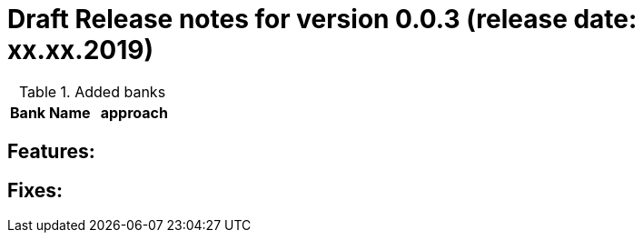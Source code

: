 = Draft Release notes for version 0.0.3 (release date: xx.xx.2019)

.Added banks
|===
|Bank Name|approach

|===

== Features:

== Fixes:
